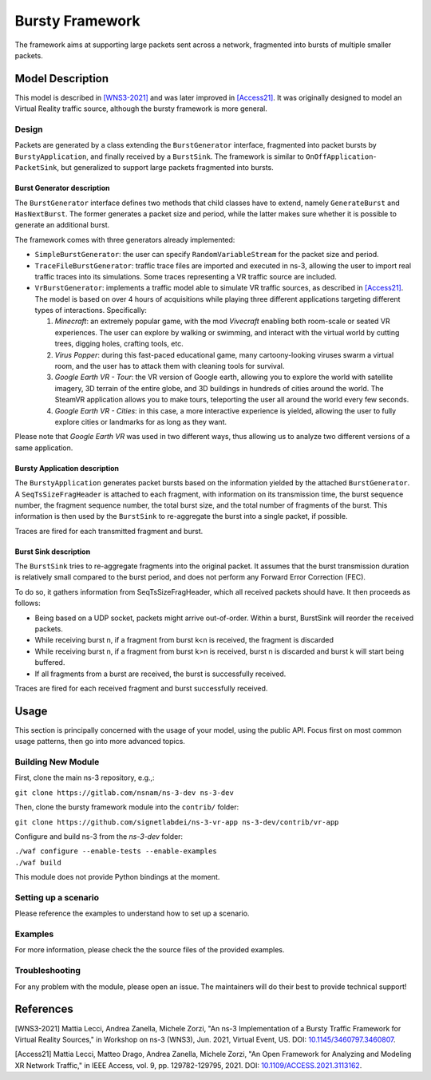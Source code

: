 Bursty Framework
----------------

The framework aims at supporting large packets sent across a network, fragmented into bursts of multiple smaller packets.


Model Description
*****************

This model is described in `[WNS3-2021]`_ and was later improved in `[Access21]`_.
It was originally designed to model an Virtual Reality traffic source, although the bursty framework is more general.


Design
======

Packets are generated by a class extending the ``BurstGenerator`` interface, fragmented into packet bursts by ``BurstyApplication``, and finally received by a ``BurstSink``.
The framework is similar to ``OnOffApplication``-``PacketSink``, but generalized to support large packets fragmented into bursts.

Burst Generator description
###########################

The ``BurstGenerator`` interface defines two methods that child classes have to extend, namely ``GenerateBurst`` and ``HasNextBurst``.
The former generates a packet size and period, while the latter makes sure whether it is possible to generate an additional burst.

The framework comes with three generators already implemented:

- ``SimpleBurstGenerator``: the user can specify ``RandomVariableStream`` for the packet size and period.
- ``TraceFileBurstGenerator``: traffic trace files are imported and executed in ns-3, allowing the user to import real traffic traces into its simulations. Some traces representing a VR traffic source are included.
- ``VrBurstGenerator``: implements a traffic model able to simulate VR traffic sources, as described in `[Access21]`_. The model is based on over 4 hours of acquisitions while playing three different applications targeting different types of interactions. Specifically:

  #. *Minecraft*: an extremely popular game, with the mod *Vivecraft* enabling both room-scale or seated VR experiences. The user can explore by walking or swimming, and interact with the virtual world by cutting trees, digging holes, crafting tools, etc.
  #. *Virus Popper*: during this fast-paced educational game, many cartoony-looking viruses swarm a virtual room, and the user has to attack them with cleaning tools for survival.
  #. *Google Earth VR - Tour*: the VR version of Google earth, allowing you to explore the world with satellite imagery, 3D terrain of the entire globe, and 3D buildings in hundreds of cities around the world. The SteamVR application allows you to make tours, teleporting the user all around the world every few seconds.
  #. *Google Earth VR - Cities*: in this case, a more interactive experience is yielded, allowing the user to fully explore cities or landmarks for as long as they want.

Please note that *Google Earth VR* was used in two different ways, thus allowing us to analyze two different versions of a same application.

Bursty Application description
##############################

The ``BurstyApplication`` generates packet bursts based on the information yielded by the attached ``BurstGenerator``.
A ``SeqTsSizeFragHeader`` is attached to each fragment, with information on its transmission time, the burst sequence number, the fragment sequence number, the total burst size, and the total number of fragments of the burst.
This information is then used by the ``BurstSink`` to re-aggregate the burst into a single packet, if possible.

Traces are fired for each transmitted fragment and burst.

Burst Sink description
######################

The ``BurstSink`` tries to re-aggregate fragments into the original packet.
It assumes that the burst transmission duration is relatively small compared to the burst period, and does not perform any Forward Error Correction (FEC).

To do so, it gathers information from SeqTsSizeFragHeader, which all received packets should have.
It then proceeds as follows:

- Being based on a UDP socket, packets might arrive out-of-order. Within a burst, BurstSink will reorder the received packets.
- While receiving burst n, if a fragment from burst k<n is received, the fragment is discarded
- While receiving burst n, if a fragment from burst k>n is received, burst n is discarded and burst k will start being buffered.
- If all fragments from a burst are received, the burst is successfully received.

Traces are fired for each received fragment and burst successfully received.


Usage
*****

This section is principally concerned with the usage of your model, using the public API. Focus first on most common usage patterns, then go into more advanced topics.

Building New Module
===================

First, clone the main ns-3 repository, e.g.,:

``git clone https://gitlab.com/nsnam/ns-3-dev ns-3-dev``

Then, clone the bursty framework module into the ``contrib/`` folder:

``git clone https://github.com/signetlabdei/ns-3-vr-app ns-3-dev/contrib/vr-app``

Configure and build ns-3 from the `ns-3-dev` folder:

| ``./waf configure --enable-tests --enable-examples``
| ``./waf build``

This module does not provide Python bindings at the moment.


Setting up a scenario
=====================

Please reference the examples to understand how to set up a scenario.


Examples
========

For more information, please check the the source files of the provided examples.

Troubleshooting
===============

For any problem with the module, please open an issue. The maintainers will do their best to provide technical support!



References
**********

.. _`[WNS3-2021]`:

[WNS3-2021] Mattia Lecci, Andrea Zanella, Michele Zorzi, "An ns-3 Implementation of a Bursty Traffic Framework for Virtual Reality Sources," in Workshop on ns-3 (WNS3), Jun. 2021, Virtual Event, US. DOI: `10.1145/3460797.3460807 <https://doi.org/10.1145/3460797.3460807>`_.

.. _`[Access21]`:

[Access21] Mattia Lecci, Matteo Drago, Andrea Zanella, Michele Zorzi, "An Open Framework for Analyzing and Modeling XR Network Traffic," in IEEE Access, vol. 9, pp. 129782-129795, 2021. DOI: `10.1109/ACCESS.2021.3113162 <https://doi.org/10.1109/ACCESS.2021.3113162>`_.
